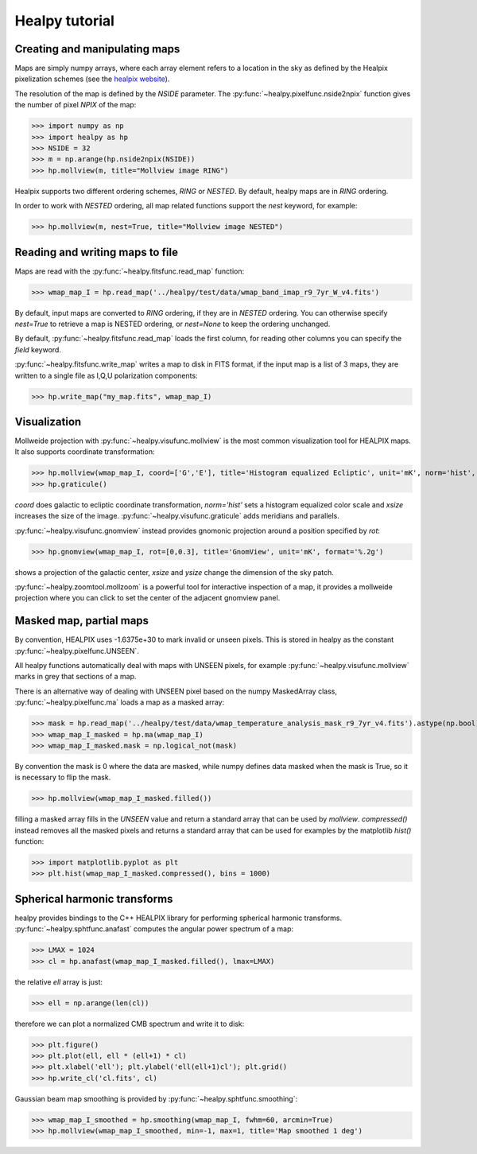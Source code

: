 Healpy tutorial
=================

Creating and manipulating maps
------------------------------

Maps are simply numpy arrays, where each array element refers to a location in the sky as defined by the Healpix pixelization schemes (see the `healpix website`_).

The resolution of the map is defined by the *NSIDE* parameter. The :py:func:`~healpy.pixelfunc.nside2npix` function gives the number of pixel *NPIX* of the map:

>>> import numpy as np
>>> import healpy as hp
>>> NSIDE = 32
>>> m = np.arange(hp.nside2npix(NSIDE))
>>> hp.mollview(m, title="Mollview image RING")

.. image:: static/moll_nside32_ring.png

Healpix supports two different ordering schemes, *RING* or *NESTED*. By default, healpy maps are in *RING* ordering.

In order to work with *NESTED* ordering, all map related functions support the `nest` keyword, for example:

>>> hp.mollview(m, nest=True, title="Mollview image NESTED")

.. image:: static/moll_nside32_nest.png

.. _healpix website: http://healpix.sourceforge.net

Reading and writing maps to file
--------------------------------

Maps are read with the :py:func:`~healpy.fitsfunc.read_map` function:

>>> wmap_map_I = hp.read_map('../healpy/test/data/wmap_band_imap_r9_7yr_W_v4.fits')

By default, input maps are converted to *RING* ordering, if they are in *NESTED* ordering. You can otherwise specify `nest=True` to retrieve a map is NESTED ordering, or `nest=None` to keep the ordering unchanged.

By default, :py:func:`~healpy.fitsfunc.read_map` loads the first column, for reading other columns you can specify the `field` keyword. 

:py:func:`~healpy.fitsfunc.write_map` writes a map to disk in FITS format, if the input map is a list of 3 maps, they are written to a single file as I,Q,U polarization components:

>>> hp.write_map("my_map.fits", wmap_map_I)

Visualization
-------------

Mollweide projection with :py:func:`~healpy.visufunc.mollview` is the most common visualization tool for HEALPIX maps. It also supports coordinate transformation:

>>> hp.mollview(wmap_map_I, coord=['G','E'], title='Histogram equalized Ecliptic', unit='mK', norm='hist', min=-1,max=1, xsize=2000) 
>>> hp.graticule()

`coord` does galactic to ecliptic coordinate transformation, `norm='hist'` sets a histogram equalized color scale and `xsize` increases the size of the image. :py:func:`~healpy.visufunc.graticule` adds meridians and parallels.

.. image:: static/wmap_histeq_ecl.png

:py:func:`~healpy.visufunc.gnomview` instead provides gnomonic projection around a position specified by `rot`:

>>> hp.gnomview(wmap_map_I, rot=[0,0.3], title='GnomView', unit='mK', format='%.2g')

shows a projection of the galactic center, `xsize` and `ysize` change the dimension of the sky patch.

:py:func:`~healpy.zoomtool.mollzoom` is a powerful tool for interactive inspection of a map, it provides a mollweide projection where you can click to set the center of the adjacent gnomview panel. 

Masked map, partial maps
------------------------

By convention, HEALPIX uses -1.6375e+30 to mark invalid or unseen pixels. This is stored in healpy as the constant :py:func:`~healpy.pixelfunc.UNSEEN`.

All healpy functions automatically deal with maps with UNSEEN pixels, for example :py:func:`~healpy.visufunc.mollview` marks in grey that sections of a map.

There is an alternative way of dealing with UNSEEN pixel based on the numpy MaskedArray class, :py:func:`~healpy.pixelfunc.ma` loads a map as a masked array:

>>> mask = hp.read_map('../healpy/test/data/wmap_temperature_analysis_mask_r9_7yr_v4.fits').astype(np.bool)
>>> wmap_map_I_masked = hp.ma(wmap_map_I)
>>> wmap_map_I_masked.mask = np.logical_not(mask)

By convention the mask is 0 where the data are masked, while numpy defines data masked when the mask is True, so it is necessary to flip the mask.

>>> hp.mollview(wmap_map_I_masked.filled())

filling a masked array fills in the `UNSEEN` value and return a standard array that can be used by `mollview`.
`compressed()` instead removes all the masked pixels and returns a standard array that can be used for examples by the matplotlib `hist()` function:

>>> import matplotlib.pyplot as plt
>>> plt.hist(wmap_map_I_masked.compressed(), bins = 1000)

Spherical harmonic transforms
-----------------------------

healpy provides bindings to the C++ HEALPIX library for performing spherical harmonic transforms.
:py:func:`~healpy.sphtfunc.anafast` computes the angular power spectrum of a map:

>>> LMAX = 1024
>>> cl = hp.anafast(wmap_map_I_masked.filled(), lmax=LMAX)

the relative `ell` array is just:

>>> ell = np.arange(len(cl)) 

therefore we can plot a normalized CMB spectrum and write it to disk:

>>> plt.figure()
>>> plt.plot(ell, ell * (ell+1) * cl)
>>> plt.xlabel('ell'); plt.ylabel('ell(ell+1)cl'); plt.grid()
>>> hp.write_cl('cl.fits', cl)

.. image:: static/wmap_powspec.png

Gaussian beam map smoothing is provided by :py:func:`~healpy.sphtfunc.smoothing`:

>>> wmap_map_I_smoothed = hp.smoothing(wmap_map_I, fwhm=60, arcmin=True)
>>> hp.mollview(wmap_map_I_smoothed, min=-1, max=1, title='Map smoothed 1 deg')
